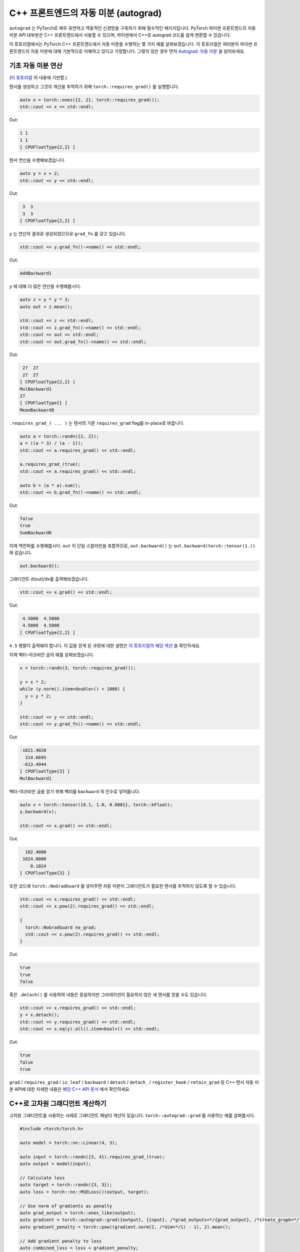 C++ 프론트엔드의 자동 미분 (autograd)
===============================

``autograd`` 는 PyTorch로 매우 유연하고 역동적인 신경망을 구축하기 위해
필수적인 패키지입니다. PyTorch 파이썬 프론트엔드의 자동 미분 API 대부분은 C++ 프론트엔드에서
사용할 수 있으며, 파이썬에서 C++로 autograd 코드를 쉽게 변환할 수 있습니다.

이 튜토리얼에서는 PyTorch C++ 프론트엔드에서 자동 미분을 수행하는 몇 가지 예를 살펴보겠습니다.
이 튜토리얼은 여러분이 파이썬 프론트엔드의 자동 미분에 대해 기본적으로 이해하고 있다고
가정합니다. 그렇지 않은 경우 먼저 `Autograd: 자동 미분
<https://tutorials.pytorch.kr/beginner/blitz/autograd_tutorial.html>`_ 을 읽어보세요.

기초 자동 미분 연산
---------------

(`이 튜토리얼 <https://tutorials.pytorch.kr/beginner/blitz/autograd_tutorial.html#autograd-automatic-differentiation>`_ 의 내용에 기반함.)

텐서를 생성하고 그것의 계산을 추적하기 위해 ``torch::requires_grad()`` 를 실행합니다.

.. code-block:: cpp

  auto x = torch::ones({2, 2}, torch::requires_grad());
  std::cout << x << std::endl;

Out:

.. code-block:: shell

  1 1
  1 1
  [ CPUFloatType{2,2} ]


텐서 연산을 수행해보겠습니다.

.. code-block:: cpp

  auto y = x + 2;
  std::cout << y << std::endl;

Out:

.. code-block:: shell

   3  3
   3  3
  [ CPUFloatType{2,2} ]

``y`` 는 연산의 결과로 생성되었으므로 ``grad_fn`` 를 갖고 있습니다.

.. code-block:: cpp

  std::cout << y.grad_fn()->name() << std::endl;

Out:

.. code-block:: shell

  AddBackward1

``y`` 에 대해 더 많은 연산을 수행해봅시다.

.. code-block:: cpp

  auto z = y * y * 3;
  auto out = z.mean();
  
  std::cout << z << std::endl;
  std::cout << z.grad_fn()->name() << std::endl;
  std::cout << out << std::endl;
  std::cout << out.grad_fn()->name() << std::endl;

Out:

.. code-block:: shell

   27  27
   27  27
  [ CPUFloatType{2,2} ]
  MulBackward1
  27
  [ CPUFloatType{} ]
  MeanBackward0


``.requires_grad_( ... )`` 는 텐서의 기존 ``requires_grad`` flag를 in-place로 바꿉니다. 

.. code-block:: cpp

  auto a = torch::randn({2, 2});
  a = ((a * 3) / (a - 1));
  std::cout << a.requires_grad() << std::endl;
  
  a.requires_grad_(true);
  std::cout << a.requires_grad() << std::endl;
  
  auto b = (a * a).sum();
  std::cout << b.grad_fn()->name() << std::endl;

Out:

.. code-block:: shell

  false
  true
  SumBackward0

이제 역전파를 수행해봅시다. ``out`` 이 단일 스칼라만을 포함하므로, ``out.backward()`` 는
``out.backward(torch::tensor(1.))`` 와 같습니다.


.. code-block:: cpp

  out.backward();

그래디언트 d(out)/dx를 출력해보겠습니다.

.. code-block:: cpp

  std::cout << x.grad() << std::endl;

Out:

.. code-block:: shell

   4.5000  4.5000
   4.5000  4.5000
  [ CPUFloatType{2,2} ]

``4.5`` 행렬이 출력돼야 합니다. 이 값을 얻게 된 과정에 대한 설명은 `이 튜토리얼의 해당 섹션
<https://tutorials.pytorch.kr/beginner/blitz/autograd_tutorial.html#gradients>`_ 을 확인하세요.

이제 벡터-야코비안 곱의 예를 살펴보겠습니다.

.. code-block:: cpp

  x = torch::randn(3, torch::requires_grad());
  
  y = x * 2;
  while (y.norm().item<double>() < 1000) {
    y = y * 2;
  }
    
  std::cout << y << std::endl;
  std::cout << y.grad_fn()->name() << std::endl;

Out:

.. code-block:: shell

  -1021.4020
    314.6695
   -613.4944
  [ CPUFloatType{3} ]
  MulBackward1

벡터-야코비안 곱을 얻기 위해 벡터를 ``backward`` 의 인수로 넣어줍니다.

.. code-block:: cpp

  auto v = torch::tensor({0.1, 1.0, 0.0001}, torch::kFloat);
  y.backward(v);
  
  std::cout << x.grad() << std::endl;

Out:

.. code-block:: shell

    102.4000
   1024.0000
      0.1024
  [ CPUFloatType{3} ]

또한 코드에 ``torch::NoGradGuard`` 를 넣어주면 자동 미분이 그래디언트가
필요한 텐서를 추적하지 않도록 할 수 있습니다.

.. code-block:: cpp

  std::cout << x.requires_grad() << std::endl;
  std::cout << x.pow(2).requires_grad() << std::endl;
  
  {
    torch::NoGradGuard no_grad;
    std::cout << x.pow(2).requires_grad() << std::endl;
  }


Out:

.. code-block:: shell

  true
  true
  false

혹은 ``.detach()`` 를 사용하여 내용은 동일하지만 그라데이션이 필요하지 않은
새 텐서를 얻을 수도 있습니다.

.. code-block:: cpp

  std::cout << x.requires_grad() << std::endl;
  y = x.detach();
  std::cout << y.requires_grad() << std::endl;
  std::cout << x.eq(y).all().item<bool>() << std::endl;

Out:

.. code-block:: shell

  true
  false
  true

``grad`` / ``requires_grad`` / ``is_leaf`` / ``backward`` / ``detach`` / ``detach_`` /
``register_hook`` / ``retain_grad`` 등 C++ 텐서 자동 미분 API에 대한 자세한 내용은 `해당 C++ API 문서
<https://pytorch.org/cppdocs/api/classat_1_1_tensor.html>`_ 에서 확인하세요.

C++로 고차원 그래디언트 계산하기
-------------------------

고차원 그래디언트를 사용하는 사례로 그래디언트 패널티 계산이 있습니다.
``torch::autograd::grad`` 를 사용하는 예를 살펴봅시다.

.. code-block:: cpp

  #include <torch/torch.h>
  
  auto model = torch::nn::Linear(4, 3);
  
  auto input = torch::randn({3, 4}).requires_grad_(true);
  auto output = model(input);
  
  // Calculate loss
  auto target = torch::randn({3, 3});
  auto loss = torch::nn::MSELoss()(output, target);
  
  // Use norm of gradients as penalty
  auto grad_output = torch::ones_like(output);
  auto gradient = torch::autograd::grad({output}, {input}, /*grad_outputs=*/{grad_output}, /*create_graph=*/true)[0];
  auto gradient_penalty = torch::pow((gradient.norm(2, /*dim=*/1) - 1), 2).mean();
  
  // Add gradient penalty to loss
  auto combined_loss = loss + gradient_penalty;
  combined_loss.backward();
  
  std::cout << input.grad() << std::endl;

Out:

.. code-block:: shell

  -0.1042 -0.0638  0.0103  0.0723
  -0.2543 -0.1222  0.0071  0.0814
  -0.1683 -0.1052  0.0355  0.1024
  [ CPUFloatType{3,4} ]

``torch::autograd::backward``
(`링크 <https://pytorch.org/cppdocs/api/function_namespacetorch_1_1autograd_1afa9b5d4329085df4b6b3d4b4be48914b.html>`_) 및
``torch::autograd::grad``
(`링크 <https://pytorch.org/cppdocs/api/function_namespacetorch_1_1autograd_1a1e03c42b14b40c306f9eb947ef842d9c.html>`_) 문서에서
이 함수들의 사용법에 대해 더 알아보세요.

C++에서 사용자 지정 자동 미분 함수 사용하기
----------------------------------

(`이 튜토리얼 <https://pytorch.org/docs/stable/notes/extending.html#extending-torch-autograd>`_ 의 내용에 기반함.)

``torch::autograd`` 에 새로운 기본(elementary) 연산을 추가하려면 각 연산에 대해 새로운 ``torch::autograd::Function``
하위 클래스(subclass)를 구현해야 합니다. ``torch::autograd`` 는 결과와 그래디언트를 계산하고 연산 기록을 인코딩하기 위해 위해
이 ``torch::autograd::Function`` 들을 사용합니다. 모든 새로운 함수에는 두 가지 방법, 즉 ``forward`` 와 ``backward`` 를
구현해야 하며 자세한 요구사항은 ``이 링크 https://pytorch.org/cppdocs/api/structtorch_1_1autograd_1_1_function.html``_
에서 확인하세요.

아래 코드에서 ``torch::nn`` 의 ``Linear`` 함수를 사용합니다.

.. code-block:: cpp

  #include <torch/torch.h>
  
  using namespace torch::autograd;
  
  // Inherit from Function
  class LinearFunction : public Function<LinearFunction> {
   public:
    // Note that both forward and backward are static functions
  
    // bias is an optional argument
    static torch::Tensor forward(
        AutogradContext *ctx, torch::Tensor input, torch::Tensor weight, torch::Tensor bias = torch::Tensor()) {
      ctx->save_for_backward({input, weight, bias});
      auto output = input.mm(weight.t());
      if (bias.defined()) {
        output += bias.unsqueeze(0).expand_as(output);
      }
      return output;
    }
  
    static tensor_list backward(AutogradContext *ctx, tensor_list grad_outputs) {
      auto saved = ctx->get_saved_variables();
      auto input = saved[0];
      auto weight = saved[1];
      auto bias = saved[2];
  
      auto grad_output = grad_outputs[0];
      auto grad_input = grad_output.mm(weight);
      auto grad_weight = grad_output.t().mm(input);
      auto grad_bias = torch::Tensor();
      if (bias.defined()) {
        grad_bias = grad_output.sum(0);
      }
  
      return {grad_input, grad_weight, grad_bias};
    }
  };

이제 아래와 같이 ``LinearFunction`` 를 사용할 수 있습니다.

.. code-block:: cpp

  auto x = torch::randn({2, 3}).requires_grad_();
  auto weight = torch::randn({4, 3}).requires_grad_();
  auto y = LinearFunction::apply(x, weight);
  y.sum().backward();
  
  std::cout << x.grad() << std::endl;
  std::cout << weight.grad() << std::endl;

Out:

.. code-block:: shell

   0.5314  1.2807  1.4864
   0.5314  1.2807  1.4864
  [ CPUFloatType{2,3} ]
   3.7608  0.9101  0.0073
   3.7608  0.9101  0.0073
   3.7608  0.9101  0.0073
   3.7608  0.9101  0.0073
  [ CPUFloatType{4,3} ]

여기서, 텐서가 아닌 인수로 매개화된 또 다른 함수를 예로 들어 보겠습니다.

.. code-block:: cpp

  #include <torch/torch.h>
  
  using namespace torch::autograd;
  
  class MulConstant : public Function<MulConstant> {
   public:
    static torch::Tensor forward(AutogradContext *ctx, torch::Tensor tensor, double constant) {
      // ctx is a context object that can be used to stash information
      // for backward computation
      ctx->saved_data["constant"] = constant;
      return tensor * constant;
    }
  
    static tensor_list backward(AutogradContext *ctx, tensor_list grad_outputs) {
      // We return as many input gradients as there were arguments.
      // Gradients of non-tensor arguments to forward must be `torch::Tensor()`.
      return {grad_outputs[0] * ctx->saved_data["constant"].toDouble(), torch::Tensor()};
    }
  };

이제 아래와 같이 ``MulConstant`` 를 사용할 수 있습니다.

.. code-block:: cpp

  auto x = torch::randn({2}).requires_grad_();
  auto y = MulConstant::apply(x, 5.5);
  y.sum().backward();

  std::cout << x.grad() << std::endl;

Out:

.. code-block:: shell

   5.5000
   5.5000
  [ CPUFloatType{2} ]

``torch::autograd::Function`` 에 대한 더 많은 내용은 `이 문서
<https://pytorch.org/cppdocs/api/structtorch_1_1autograd_1_1_function.html>`_ 에서 확인할 수 있습니다.

파이썬 자동 미분 코드를 C++로 변환하기
------------------------------

간단히 말하자면, C++에서 자동 미분을 사용하는 가장 쉬운 방법은 먼저 파이썬에서 동작하는
자동 미분 코드를 작성한 후에, 아래 표를 참고해 파이썬 자동 미분 코드를 C++로 코드를
변환하는 것입니다.

+--------------------------------+------------------------------------------------------------------------------------------------------------------------------------------------------------------------+
| Python                         | C++                                                                                                                                                                    |
+================================+========================================================================================================================================================================+
| ``torch.autograd.backward``    | ``torch::autograd::backward`` (`링크 <https://pytorch.org/cppdocs/api/function_namespacetorch_1_1autograd_1afa9b5d4329085df4b6b3d4b4be48914b.html>`_)                  |
+--------------------------------+------------------------------------------------------------------------------------------------------------------------------------------------------------------------+
| ``torch.autograd.grad``        | ``torch::autograd::grad`` (`링크 <https://pytorch.org/cppdocs/api/function_namespacetorch_1_1autograd_1a1e03c42b14b40c306f9eb947ef842d9c.html>`_)                      |
+--------------------------------+------------------------------------------------------------------------------------------------------------------------------------------------------------------------+
| ``torch.Tensor.detach``        | ``torch::Tensor::detach`` (`링크 <https://pytorch.org/cppdocs/api/classat_1_1_tensor.html#_CPPv4NK2at6Tensor6detachEv>`_)                                              |
+--------------------------------+------------------------------------------------------------------------------------------------------------------------------------------------------------------------+
| ``torch.Tensor.detach_``       | ``torch::Tensor::detach_`` (`링크 <https://pytorch.org/cppdocs/api/classat_1_1_tensor.html#_CPPv4NK2at6Tensor7detach_Ev>`_)                                            |
+--------------------------------+------------------------------------------------------------------------------------------------------------------------------------------------------------------------+
| ``torch.Tensor.backward``      | ``torch::Tensor::backward`` (`링크 <https://pytorch.org/cppdocs/api/classat_1_1_tensor.html#_CPPv4NK2at6Tensor8backwardERK6Tensorbb>`_)                                |
+--------------------------------+------------------------------------------------------------------------------------------------------------------------------------------------------------------------+
| ``torch.Tensor.register_hook`` | ``torch::Tensor::register_hook`` (`링크 <https://pytorch.org/cppdocs/api/classat_1_1_tensor.html#_CPPv4I0ENK2at6Tensor13register_hookE18hook_return_void_tI1TERR1T>`_) |
+--------------------------------+------------------------------------------------------------------------------------------------------------------------------------------------------------------------+
| ``torch.Tensor.requires_grad`` | ``torch::Tensor::requires_grad_`` (`링크 <https://pytorch.org/cppdocs/api/classat_1_1_tensor.html#_CPPv4NK2at6Tensor14requires_grad_Eb>`_)                             |
+--------------------------------+------------------------------------------------------------------------------------------------------------------------------------------------------------------------+
| ``torch.Tensor.retain_grad``   | ``torch::Tensor::retain_grad`` (`링크 <https://pytorch.org/cppdocs/api/classat_1_1_tensor.html#_CPPv4NK2at6Tensor11retain_gradEv>`_)                                   |
+--------------------------------+------------------------------------------------------------------------------------------------------------------------------------------------------------------------+
| ``torch.Tensor.grad``          | ``torch::Tensor::grad`` (`링크 <https://pytorch.org/cppdocs/api/classat_1_1_tensor.html#_CPPv4NK2at6Tensor4gradEv>`_)                                                  |
+--------------------------------+------------------------------------------------------------------------------------------------------------------------------------------------------------------------+
| ``torch.Tensor.grad_fn``       | ``torch::Tensor::grad_fn`` (`링크 <https://pytorch.org/cppdocs/api/classat_1_1_tensor.html#_CPPv4NK2at6Tensor7grad_fnEv>`_)                                            |
+--------------------------------+------------------------------------------------------------------------------------------------------------------------------------------------------------------------+
| ``torch.Tensor.set_data``      | ``torch::Tensor::set_data`` (`링크 <https://pytorch.org/cppdocs/api/classat_1_1_tensor.html#_CPPv4NK2at6Tensor8set_dataERK6Tensor>`_)                                  |
+--------------------------------+------------------------------------------------------------------------------------------------------------------------------------------------------------------------+
| ``torch.Tensor.data``          | ``torch::Tensor::data`` (`링크 <https://pytorch.org/cppdocs/api/classat_1_1_tensor.html#_CPPv4NK2at6Tensor4dataEv>`_)                                                  |
+--------------------------------+------------------------------------------------------------------------------------------------------------------------------------------------------------------------+
| ``torch.Tensor.output_nr``     | ``torch::Tensor::output_nr`` (`링크 <https://pytorch.org/cppdocs/api/classat_1_1_tensor.html#_CPPv4NK2at6Tensor9output_nrEv>`_)                                        |
+--------------------------------+------------------------------------------------------------------------------------------------------------------------------------------------------------------------+
| ``torch.Tensor.is_leaf``       | ``torch::Tensor::is_leaf`` (`링크 <https://pytorch.org/cppdocs/api/classat_1_1_tensor.html#_CPPv4NK2at6Tensor7is_leafEv>`_)                                            |
+--------------------------------+------------------------------------------------------------------------------------------------------------------------------------------------------------------------+

대부분의 변환된 파이썬 자동 미분 코드가 C++에서도 잘 동작할 것입니다.
동작하지 않을 경우, `GitHub issues <https://github.com/pytorch/pytorch/issues>`_ 에 버그 리포트를 제출해 주시면
최대한 빨리 고쳐드리겠습니다.

결론
---

이제 PyTorch의 C++ 자동 미분 API에 대한 개괄적인 이해가 생겼을 것입니다.
여기서 사용된 코드 예제들은 `여기 <https://github.com/pytorch/examples/tree/master/cpp/autograd>`_ 에서
확인할 수 있습니다. 언제나 그렇듯이 어떤 문제가 생기거나 질문이 있으면 저희
`포럼 <https://discuss.pytorch.org/>`_ 을 이용하거나 `Github 이슈
<https://github.com/pytorch/pytorch/issues>`_ 로 연락주세요.
